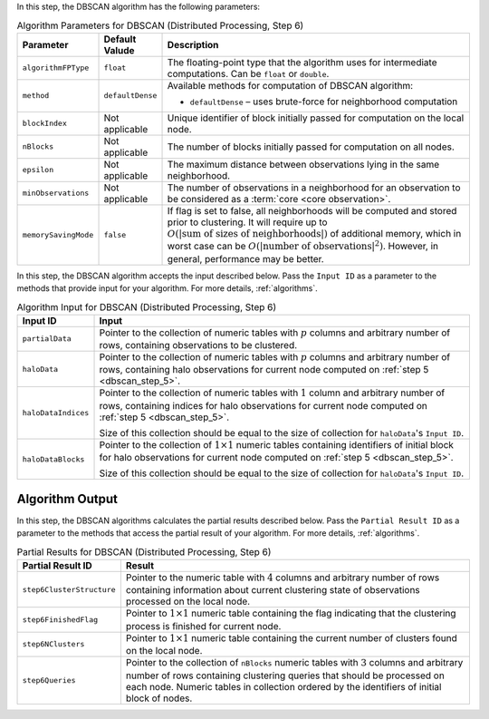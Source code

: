 .. ******************************************************************************
.. * Copyright 2020-2021 Intel Corporation
.. *
.. * Licensed under the Apache License, Version 2.0 (the "License");
.. * you may not use this file except in compliance with the License.
.. * You may obtain a copy of the License at
.. *
.. *     http://www.apache.org/licenses/LICENSE-2.0
.. *
.. * Unless required by applicable law or agreed to in writing, software
.. * distributed under the License is distributed on an "AS IS" BASIS,
.. * WITHOUT WARRANTIES OR CONDITIONS OF ANY KIND, either express or implied.
.. * See the License for the specific language governing permissions and
.. * limitations under the License.
.. *******************************************************************************/

In this step, the DBSCAN algorithm has the following parameters:

.. tabularcolumns::  |\Y{0.15}|\Y{0.15}|\Y{0.7}|

.. list-table:: Algorithm Parameters for DBSCAN (Distributed Processing, Step 6)
   :widths: 10 10 60
   :header-rows: 1
   :class: longtable

   * - Parameter
     - Default Valude
     - Description
   * - ``algorithmFPType``
     - ``float``
     - The floating-point type that the algorithm uses for intermediate computations. Can be ``float`` or ``double``.
   * - ``method``
     - ``defaultDense``
     - Available methods for computation of DBSCAN algorithm:

       - ``defaultDense`` – uses brute-force for neighborhood computation

   * - ``blockIndex``
     - Not applicable
     - Unique identifier of block initially passed for computation on the local node.
   * - ``nBlocks``
     - Not applicable
     - The number of blocks initially passed for computation on all nodes.
   * - ``epsilon``
     - Not applicable
     - The maximum distance between observations lying in the same neighborhood.
   * - ``minObservations``
     - Not applicable
     - The number of observations in a neighborhood for an observation to be considered as a :term:`core <core observation>`.
   * - ``memorySavingMode``
     - ``false``
     - If flag is set to false, all neighborhoods will be computed and stored prior to clustering.
       It will require up to :math:`O(|\text{sum of sizes of neighborhoods}|)` of additional memory, 
       which in worst case can be :math:`O(|\text{number of observations}|^2)`. However, in general, performance may be better.


In this step, the DBSCAN algorithm accepts the input described below.
Pass the ``Input ID`` as a parameter to the methods that provide input for your algorithm.
For more details, :ref:`algorithms`.

.. tabularcolumns::  |\Y{0.2}|\Y{0.8}|

.. list-table:: Algorithm Input for DBSCAN (Distributed Processing, Step 6)
   :widths: 10 60
   :header-rows: 1
   :class: longtable

   * - Input ID
     - Input
   * - ``partialData``
     - Pointer to the collection of numeric tables with :math:`p` columns and arbitrary number of rows, containing observations to be clustered.

       .. include:: ./../../includes/input_data_collection.rst

   * - ``haloData``
     - Pointer to the collection of numeric tables with :math:`p` columns and arbitrary number of rows, containing halo observations
       for current node computed on :ref:`step 5 <dbscan_step_5>`.

       .. include:: ./../../includes/input_data_collection.rst

   * - ``haloDataIndices``
     - Pointer to the collection of numeric tables with :math:`1` column and arbitrary number of rows,
       containing indices for halo observations for current node computed on :ref:`step 5 <dbscan_step_5>`. 
       
       Size of this collection should be equal to the size of collection for ``haloData``'s ``Input ID``.

       .. include:: ./../../includes/input_data_collection_with_exceptions.rst

   * - ``haloDataBlocks``
     - Pointer to the collection of :math:`1 \times 1` numeric tables containing identifiers of initial block for halo observations
       for current node computed on :ref:`step 5 <dbscan_step_5>`. 
       
       Size of this collection should be equal to the size of collection for ``haloData``'s ``Input ID``.

       .. include:: ./../../includes/input_data_collection_with_exceptions.rst

Algorithm Output
++++++++++++++++

In this step, the DBSCAN algorithms calculates the partial results described below.
Pass the ``Partial Result ID`` as a parameter to the methods that access the partial result of your algorithm.
For more details, :ref:`algorithms`.

.. tabularcolumns::  |\Y{0.2}|\Y{0.8}|

.. list-table:: Partial Results for DBSCAN (Distributed Processing, Step 6)
   :widths: 10 60
   :header-rows: 1
   :class: longtable

   * - Partial Result ID
     - Result
   * - ``step6ClusterStructure``
     - Pointer to the numeric table with :math:`4` columns and arbitrary number of rows
       containing information about current clustering state of observations processed on the local node.

       .. include:: ./../../includes/default_result_numeric_table.rst

   * - ``step6FinishedFlag``
     - Pointer to :math:`1 \times 1` numeric table containing the flag indicating that
       the clustering process is finished for current node.

       .. include:: ./../../includes/default_result_numeric_table.rst

   * - ``step6NClusters``
     - Pointer to :math:`1 \times 1` numeric table containing the current number of clusters found on the local node.

       .. include:: ./../..//includes/default_result_numeric_table.rst

   * - ``step6Queries``
     - Pointer to the collection of ``nBlocks`` numeric tables with :math:`3` columns and arbitrary number of rows
       containing clustering queries that should be processed on each node.
       Numeric tables in collection ordered by the identifiers of initial block of nodes.

       .. include:: ./../../includes/default_result_data_collection.rst
